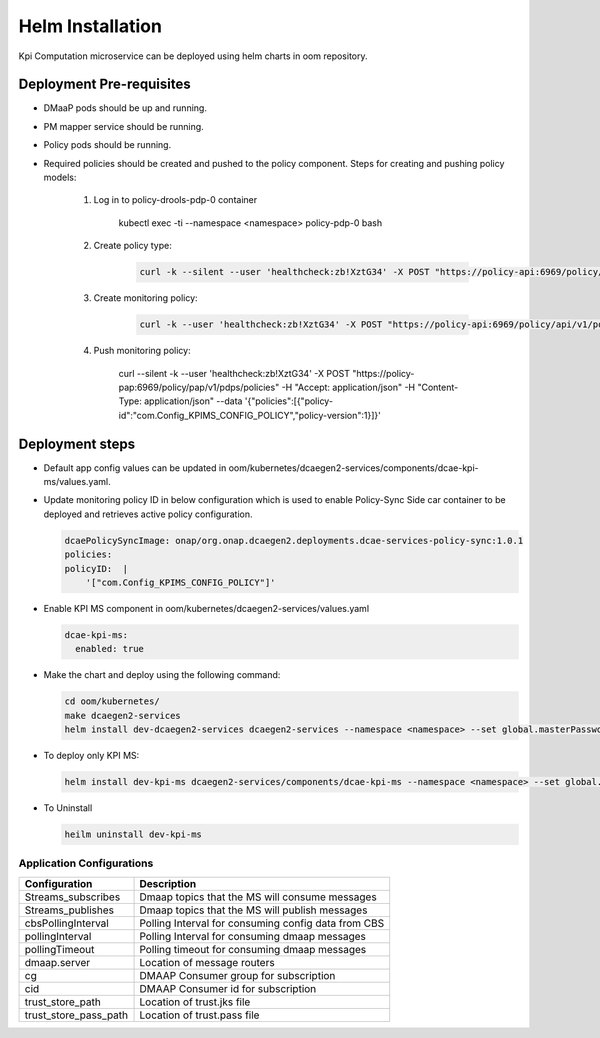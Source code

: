 .. This work is licensed under a Creative Commons Attribution 4.0 International License.
.. http://creativecommons.org/licenses/by/4.0
.. _kpi-installation-helm:


Helm Installation
=================

Kpi Computation microservice can be deployed using helm charts in oom repository.


Deployment Pre-requisites
~~~~~~~~~~~~~~~~~~~~~~~~~
- DMaaP pods should be up and running.

- PM mapper service should be running.

- Policy pods should be running.

- Required policies should be created and pushed to the policy component. Steps for creating and pushing policy models:

     1. Log in to policy-drools-pdp-0 container

             .. code-block:: bash

             kubectl exec -ti --namespace <namespace> policy-pdp-0 bash


     2. Create policy type:

             .. code-block:: bash

              curl -k --silent --user 'healthcheck:zb!XztG34' -X POST "https://policy-api:6969/policy/api/v1/policytypes" -H "Accept: application/json" -H "Content-Type: application/json" --data '{"policy_types":{"onap.policies.monitoring.docker.kpims.app":{"derived_from":"onap.policies.Monitoring:1.0.0","description":"KPI ms policy type","properties":{"domain":{"required":true,"type":"string"},"methodForKpi":{"type":"list","required":true,"entry_schema":{"type":"policy.data.methodForKpi_properties"}}},"version":"1.0.0"}},"data_types":{"policy.data.methodForKpi_properties":{"derived_from":"tosca.nodes.Root","properties":{"eventName":{"type":"string","required":true},"controlLoopSchemaType":{"type":"string","required":true},"policyScope":{"type":"string","required":true},"policyName":{"type":"string","required":true},"policyVersion":{"type":"string","required":true},"kpis":{"type":"list","required":true,"entry_schema":{"type":"policy.data.kpis_properties"}}}},"policy.data.kpis_properties":{"derived_from":"tosca.nodes.Root","properties":{"measType":{"type":"string","required":true},"operation":{"type":"string","required":true},"operands":{"type":"string","required":true}}}},"tosca_definitions_version":"tosca_simple_yaml_1_1_0"}'

     3. Create monitoring policy:

             .. code-block:: bash

              curl -k --user 'healthcheck:zb!XztG34' -X POST "https://policy-api:6969/policy/api/v1/policytypes/onap.policies.monitoring.docker.kpims.app/versions/1.0.0/policies" -H "Accept: application/json" -H "Content-Type: application/json" --data '{"name":"ToscaServiceTemplateSimple","topology_template":{"policies":[{"com.Config_KPIMS_CONFIG_POLICY":{"type":"onap.policies.monitoring.docker.kpims.app","type_version":"1.0.0","version":"1.0.0","metadata":{"policy-id":"com.Config_KPIMS_CONFIG_POLICY","policy-version":"1"},"name":"com.Config_KPIMS_CONFIG_POLICY","properties":{"domain":"measurementsForKpi","methodForKpi":[{"eventName":"perf3gpp_CORE-AMF_pmMeasResult","controlLoopSchemaType":"SLICE","policyScope":"resource=networkSlice;type=configuration","policyName":"configuration.dcae.microservice.kpi-computation","policyVersion":"v0.0.1","kpis":[{"measType":"AMFRegNbr","operation":"SUM","operands":"RM.RegisteredSubNbrMean"}]},{"eventName":"perf3gpp_CORE-UPF_pmMeasResult","controlLoopSchemaType":"SLICE","policyScope":"resource=networkSlice;type=configuration","policyName":"configuration.dcae.microservice.kpi-computation","policyVersion":"v0.0.1","kpis":[{"measType":"UpstreamThr","operation":"SUM","operands":"GTP.InDataOctN3UPF"},{"measType":"DownstreamThr","operation":"SUM","operands":"GTP.OutDataOctN3UPF"}]}]}}}]},"tosca_definitions_version":"tosca_simple_yaml_1_1_0","version":"1.0.0"}'


     4. Push monitoring policy:

             .. code-block:: bash

             curl --silent -k --user 'healthcheck:zb!XztG34' -X POST "https://policy-pap:6969/policy/pap/v1/pdps/policies" -H "Accept: application/json" -H "Content-Type: application/json" --data '{"policies":[{"policy-id":"com.Config_KPIMS_CONFIG_POLICY","policy-version":1}]}'

Deployment steps
~~~~~~~~~~~~~~~~

- Default app config values can be updated in oom/kubernetes/dcaegen2-services/components/dcae-kpi-ms/values.yaml.

- Update monitoring policy ID in below configuration which is used to enable Policy-Sync Side car container to be deployed and retrieves active policy configuration.

  .. code-block :: bash

    dcaePolicySyncImage: onap/org.onap.dcaegen2.deployments.dcae-services-policy-sync:1.0.1
    policies:
    policyID:  |
        '["com.Config_KPIMS_CONFIG_POLICY"]'

- Enable KPI MS component in oom/kubernetes/dcaegen2-services/values.yaml

  .. code-block:: bash

    dcae-kpi-ms:
      enabled: true

- Make the chart and deploy using the following command:

  .. code-block:: bash

    cd oom/kubernetes/
    make dcaegen2-services
    helm install dev-dcaegen2-services dcaegen2-services --namespace <namespace> --set global.masterPassword=<password>

- To deploy only KPI MS:

  .. code-block:: bash

    helm install dev-kpi-ms dcaegen2-services/components/dcae-kpi-ms --namespace <namespace> --set global.masterPassword=<password>

- To Uninstall

  .. code-block:: bash

    heilm uninstall dev-kpi-ms



Application Configurations
--------------------------
+-------------------------------+------------------------------------------------+
|Configuration                  | Description                                    |
+===============================+================================================+
|Streams_subscribes             | Dmaap topics that the MS will consume messages |
+-------------------------------+------------------------------------------------+
|Streams_publishes              | Dmaap topics that the MS will publish messages |
+-------------------------------+------------------------------------------------+
|cbsPollingInterval             | Polling Interval for consuming config data from|
|                               | CBS                                            |
+-------------------------------+------------------------------------------------+
|pollingInterval                | Polling Interval for consuming dmaap messages  |
+-------------------------------+------------------------------------------------+
|pollingTimeout                 | Polling timeout for consuming dmaap messages   |
+-------------------------------+------------------------------------------------+
|dmaap.server                   | Location of message routers                    |
+-------------------------------+------------------------------------------------+
|cg                             | DMAAP Consumer group for subscription          |
+-------------------------------+------------------------------------------------+
|cid                            | DMAAP Consumer id for subscription             |
+-------------------------------+------------------------------------------------+
|trust_store_path               | Location of trust.jks file                     |
+-------------------------------+------------------------------------------------+
|trust_store_pass_path          | Location of trust.pass file                    |
+-------------------------------+------------------------------------------------+
